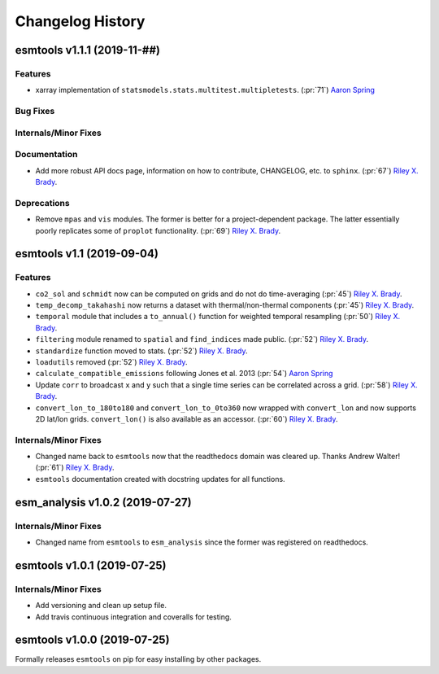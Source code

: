 =================
Changelog History
=================

esmtools v1.1.1 (2019-11-##)
============================

Features
--------
- xarray implementation of ``statsmodels.stats.multitest.multipletests``. (:pr:`71`) `Aaron Spring`_

Bug Fixes
---------

Internals/Minor Fixes
---------------------

Documentation
-------------
- Add more robust API docs page, information on how to contribute, CHANGELOG, etc. to ``sphinx``. (:pr:`67`) `Riley X. Brady`_.

Deprecations
------------
- Remove ``mpas`` and ``vis`` modules. The former is better for a project-dependent package. The latter essentially poorly replicates some of ``proplot`` functionality. (:pr:`69`) `Riley X. Brady`_.

esmtools v1.1 (2019-09-04)
==========================

Features
--------
- ``co2_sol`` and ``schmidt`` now can be computed on grids and do not do time-averaging (:pr:`45`) `Riley X. Brady`_.
- ``temp_decomp_takahashi`` now returns a dataset with thermal/non-thermal components (:pr:`45`) `Riley X. Brady`_.
- ``temporal`` module that includes a ``to_annual()`` function for weighted temporal resampling (:pr:`50`) `Riley X. Brady`_.
- ``filtering`` module renamed to ``spatial`` and ``find_indices`` made public. (:pr:`52`) `Riley X. Brady`_.
- ``standardize`` function moved to stats. (:pr:`52`) `Riley X. Brady`_.
- ``loadutils`` removed (:pr:`52`) `Riley X. Brady`_.
- ``calculate_compatible_emissions`` following Jones et al. 2013  (:pr:`54`) `Aaron Spring`_
- Update ``corr`` to broadcast ``x`` and ``y`` such that a single time series can be correlated across a grid. (:pr:`58`) `Riley X. Brady`_.
- ``convert_lon_to_180to180`` and ``convert_lon_to_0to360`` now wrapped with ``convert_lon`` and now supports 2D lat/lon grids. ``convert_lon()`` is also available as an accessor.  (:pr:`60`) `Riley X. Brady`_.

Internals/Minor Fixes
---------------------
- Changed name back to ``esmtools`` now that the readthedocs domain was cleared up. Thanks Andrew Walter! (:pr:`61`) `Riley X. Brady`_.
- ``esmtools`` documentation created with docstring updates for all functions.

esm_analysis v1.0.2 (2019-07-27)
================================

Internals/Minor Fixes
---------------------
- Changed name from ``esmtools`` to ``esm_analysis`` since the former was registered on readthedocs.

esmtools v1.0.1 (2019-07-25)
============================

Internals/Minor Fixes
---------------------
- Add versioning and clean up setup file.
- Add travis continuous integration and coveralls for testing.

esmtools v1.0.0 (2019-07-25)
============================
Formally releases ``esmtools`` on pip for easy installing by other packages.

.. _`Riley X. Brady`: https://github.com/bradyrx
.. _`Aaron Spring`: https://github.com/aaronspring
